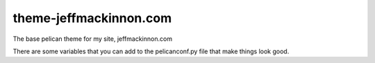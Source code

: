 =======================
theme-jeffmackinnon.com
=======================

The base pelican theme for my site, jeffmackinnon.com

There are some variables that you can add to the pelicanconf.py file that make things look good.

.. code:: python
    #
    # JeffTheme variables
    #
    
    ## The search things
    DUCKDUCKGOSEARCHURL = '' # The URL of your site
    ## Sidebar things
    BIO_IMAGE = '' # Make sure that this is in the "images" folder
    ## The Social Things
    SOCIAL_TWITTER = 'jeffmackinnon'
    SOCIAL_GITHUB = 'Jeffmackinnon'
    SOCIAL_LINKEDIN = 'jeffmackinnon'
    SOCIAL_FLICKR = 'jeffmackinnon'
    MICROBLOG = 'microblog' # not used .... yet
    ## Contact information for the footer
    CONTACT_PHONE_NUM = ''
    CONTACT_EMAIL = ''
    CONTACT_HOME_ADDR = 'Halifax, NS'
    CONTACT_BUSINESS_ADDR =''
